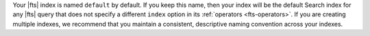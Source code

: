 Your |fts| index is named ``default`` by default. If you keep this name, then your index will be the 
default Search index for any |fts| query that does not specify a different ``index`` option in 
its :ref:`operators <fts-operators>`. If you are creating multiple indexes, we recommend 
that you maintain a consistent, descriptive naming convention across your indexes.
